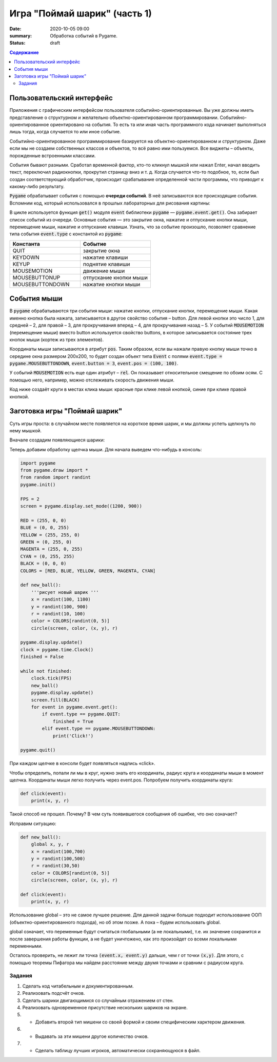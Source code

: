 Игра "Поймай шарик" (часть 1)
#############################

:date: 2020-10-05 09:00
:summary: Обработка событий в Pygame.
:status: draft

.. default-role:: code
.. contents:: Содержание


Пользовательский интерфейс
==========================

Приложения с графическим интерфейсом пользователя событийно-ориентированные.
Вы уже должны иметь представление о структурном и желательно объектно-ориентированном программировании.
Событийно-ориентированное ориентировано на события. То есть та или иная часть программного кода начинает выполняться лишь тогда, когда случается то или иное событие.

Событийно-ориентированное программирование базируется на объектно-ориентированном и структурном.
Даже если мы не создаем собственных классов и объектов, то всё равно ими пользуемся. Все виджеты – объекты, порожденные встроенными классами.

События бывают разными. Сработал временной фактор, кто-то кликнул мышкой или нажал Enter,
начал вводить текст, переключил радиокнопки, прокрутил страницу вниз и т. д. Когда случается что-то подобное, то,
если был создан соответствующий обработчик, происходит срабатывание определенной части программы, что приводит к какому-либо результату.


`Pygame` обрабатывает события с помощью **очереди событий**. В неё записываются все происходящие события.
Вспомним код, который использовался в прошлых лабораторных для рисования картины:


.. code-block:: python
    :linenos:

    import pygame
    from pygame.draw import *
    
    pygame.init()
    
    FPS = 30
    screen = pygame.display.set_mode((400, 400))
    
    pygame.display.update()
    clock = pygame.time.Clock()
    finished = False
    
    while not finished:
        clock.tick(FPS)
        for event in pygame.event.get():
            if event.type == pygame.QUIT:
                finished = True
    
    pygame.quit()  

В цикле используется функция `get()` модуля `event` библиотеки `pygame`  — `pygame.event.get()`. Она забирает список событий из очереди.  Основные события  — это закрытие окна, нажатие и отпускание кнопки мыши, перемещение мыши, нажатие и отпускание клавиши. Узнать, что за событие произошло, позволяет сравнение типа события `event.type` с константой из `pygame`:

.. list-table:: 
   :widths: 50 50
   :header-rows: 1

   * - Константа
     - Событие
   * - QUIT 
     - закрытие окна
   * - KEYDOWN
     - нажатие клавиши
   * - KEYUP
     - поднятие клавиши
   * - MOUSEMOTION
     - движение мыши
   * - MOUSEBUTTONUP
     - отпускание кнопки мыши
   * - MOUSEBUTTONDOWN
     - нажатие кнопки мыши

Cобытия мыши
============

В `pygame` обрабатываются три события мыши: нажатие кнопки, отпускание кнопки, перемещение мыши. Какая именно кнопка была нажата, записывается в другое свойство события – button. Для левой кнопки это число 1, для средней – 2, для правой – 3, для прокручивания вперед – 4, для прокручивания назад – 5. У событий `MOUSEMOTION` (перемещение мыши) вместо button используется свойство buttons, в которое записывается состояние трех кнопок мыши (кортеж из трех элементов).

Координаты мыши записываются в атрибут `pos`. Таким образом, если вы нажали правую кнопку мыши точно в середине окна размером 200x200, то будет создан объект типа `Event` с полями `event.type = pygame.MOUSEBUTTONDOWN`, `event.button = 3`, `event.pos = (100, 100)`.

У событий `MOUSEMOTION` есть еще один атрибут – `rel`. Он показывает относительное смещение по обоим осям. С помощью него, например, можно отслеживать скорость движения мыши.

Код ниже создаёт круги в местах клика мыши: красные при клике левой кнопкой, синие при клике правой кнопкой.

.. code-block:: python
    :linenos:

    import pygame
    from pygame.draw import *
    pygame.init()
    
    FPS = 30
    screen = pygame.display.set_mode((400, 400))
    
    RED = (255, 0, 0)
    BLUE = (0, 0, 255)
    
    pygame.display.update()
    clock = pygame.time.Clock()
    finished = False
    
    while not finished:
        clock.tick(FPS)
        for event in pygame.event.get():
            if event.type == pygame.QUIT:
                finished = True
            elif event.type == pygame.MOUSEBUTTONDOWN:
                if event.button == 1:
                    circle(screen, RED, event.pos, 50)
                    pygame.display.update()
                elif event.button == 3:
                    circle(screen,  BLUE, event.pos, 50)
                    pygame.display.update()
     
    pygame.quit()

Заготовка игры "Поймай шарик"
=============================

Суть игры проста: в случайном месте появляется на короткое время шарик, и мы должны успеть щелкнуть по нему мышкой.


Вначале создадим появляющиеся шарики:

.. code-block:: python
    :linenos:

    import pygame
    from pygame.draw import *
    from random import randint
    pygame.init()

    FPS = 2
    screen = pygame.display.set_mode((1200, 900))

    RED = (255, 0, 0)
    BLUE = (0, 0, 255)
    YELLOW = (255, 255, 0)
    GREEN = (0, 255, 0)
    MAGENTA = (255, 0, 255)
    CYAN = (0, 255, 255)
    BLACK = (0, 0, 0)
    COLORS = [RED, BLUE, YELLOW, GREEN, MAGENTA, CYAN]

    def new_ball():
        '''рисует новый шарик '''
        x = randint(100, 1100)
        y = randint(100, 900)
        r = randint(10, 100)
        color = COLORS[randint(0, 5)]
        circle(screen, color, (x, y), r)

    pygame.display.update()
    clock = pygame.time.Clock()
    finished = False

    while not finished:
        clock.tick(FPS)
        new_ball()
        pygame.display.update()
        screen.fill(BLACK)
        for event in pygame.event.get():
            if event.type == pygame.QUIT:
                finished = True

    pygame.quit()

Теперь добавим обработку щелчка мыши. Для начала выведем что-нибудь в консоль:

.. code-block:: python
    
    import pygame
    from pygame.draw import *
    from random import randint
    pygame.init()

    FPS = 2
    screen = pygame.display.set_mode((1200, 900))

    RED = (255, 0, 0)
    BLUE = (0, 0, 255)
    YELLOW = (255, 255, 0)
    GREEN = (0, 255, 0)
    MAGENTA = (255, 0, 255)
    CYAN = (0, 255, 255)
    BLACK = (0, 0, 0)
    COLORS = [RED, BLUE, YELLOW, GREEN, MAGENTA, CYAN]

    def new_ball():
        '''рисует новый шарик '''
        x = randint(100, 1100)
        y = randint(100, 900)
        r = randint(10, 100)
        color = COLORS[randint(0, 5)]
        circle(screen, color, (x, y), r)

    pygame.display.update()
    clock = pygame.time.Clock()
    finished = False

    while not finished:
        clock.tick(FPS)
        new_ball()
        pygame.display.update()
        screen.fill(BLACK)
        for event in pygame.event.get():
            if event.type == pygame.QUIT:
                finished = True
            elif event.type == pygame.MOUSEBUTTONDOWN:
                print('Click!')

    pygame.quit()

При каждом щелчке в консоли будет появляться надпись «click».

Чтобы определить, попали ли мы в круг, нужно знать его координаты, радиус круга и координаты мыши в момент щелчка. Координаты мыши легко получить через event.pos. Попробуем получить координаты круга:


.. code-block:: python

   def click(event):
       print(x, y, r)  

Такой способ не прошел. Почему? В чем суть появившегося сообщения об ошибке, что оно означает?

Исправим ситуацию:

.. code-block:: python

    def new_ball():
        global x, y, r
        x = randint(100,700)
        y = randint(100,500)
        r = randint(30,50)
        color = COLORS[randint(0, 5)]
        circle(screen, color, (x, y), r)        
        
    def click(event):
        print(x, y, r)   

Использование global – это не самое лучшее решение. Для данной задачи больше подходит использование ООП (объектно-ориентированного подхода), но об этом позже. А пока – будем использовать global.

global означает, что переменные будут считаться глобальными (а не локальными), т.е. их значение сохранится и после завершения работы функции, а не будет уничтожено, как это произойдет со всеми локальными переменными.

Осталось проверить, не лежит ли точка `(event.x, event.y)` дальше, чем r от точки `(x,y)`. Для этого, с помощью теоремы Пифагора мы найдем расстояние между двумя точками и сравним с радиусом круга.

Задания
-------

1. Сделать код читабельным и документированным.
2. Реализовать подсчёт очков.
3. Сделать шарики двигающимися со случайным отражением от стен.
4. Реализовать одновременное присутствие нескольких шариков на экране.
5. * Добавить второй тип мишени со своей формой и своим специфическим харктером движения.
6. * Выдавать за эти мишени другое количество очков.
7. * Сделать таблицу лучших игроков, автоматически сохраняющуюся в файл.



